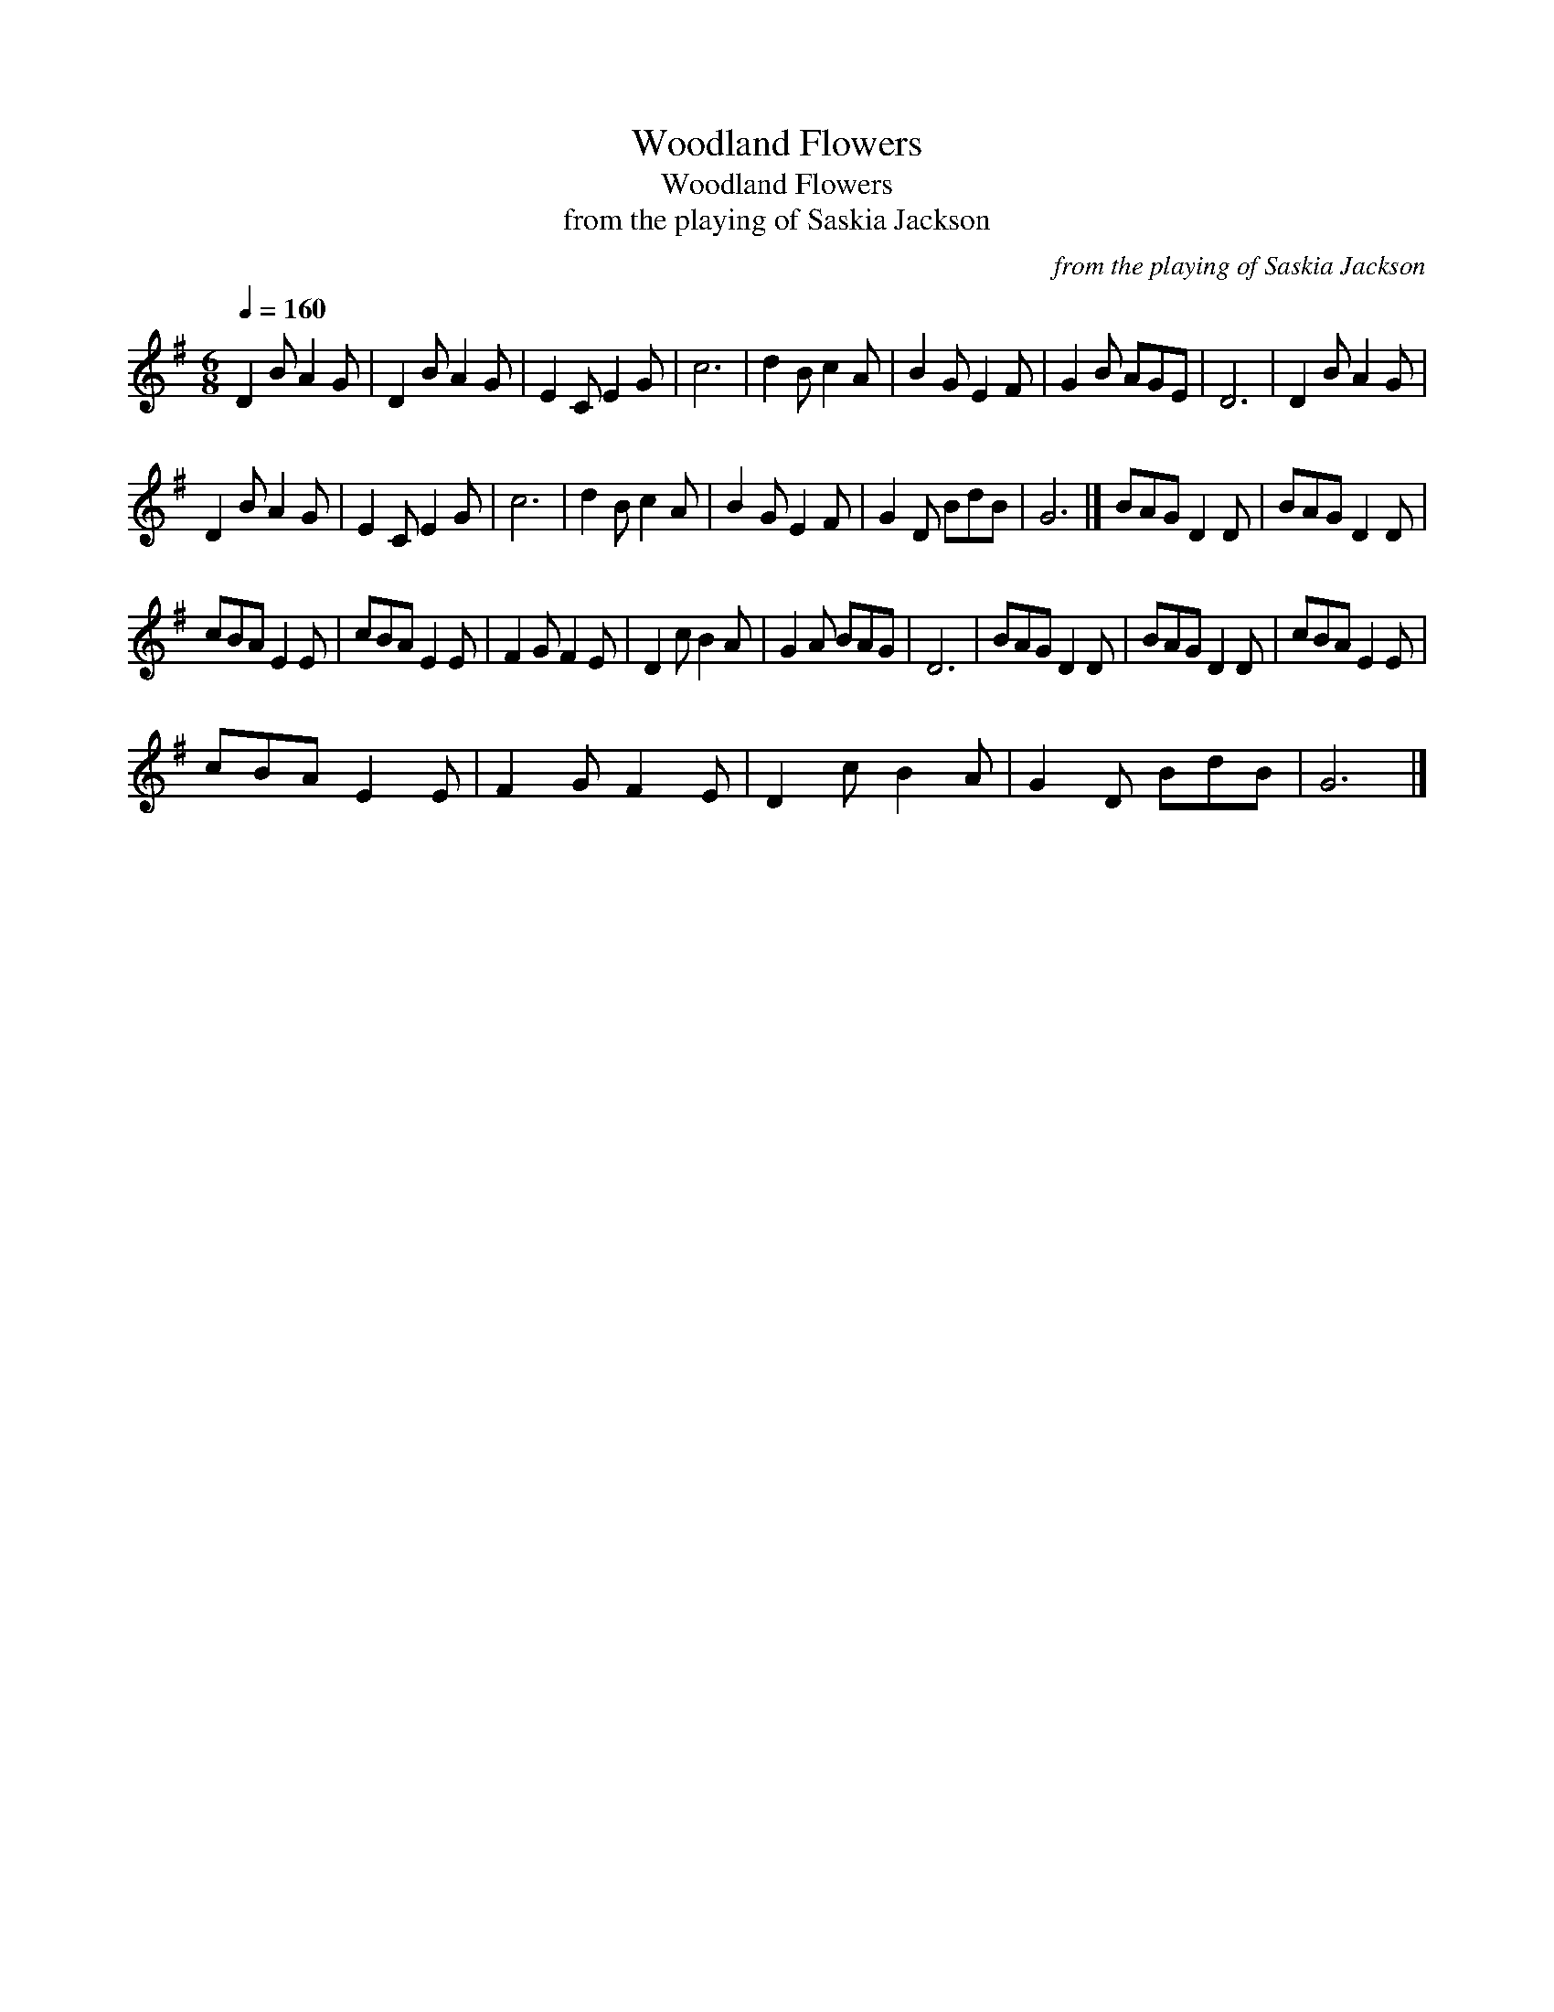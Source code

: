 X:1
T:Woodland Flowers
T:Woodland Flowers
T:from the playing of Saskia Jackson
C:from the playing of Saskia Jackson
L:1/8
Q:1/4=160
M:6/8
K:G
V:1 treble 
V:1
 D2 B A2 G | D2 B A2 G | E2 C E2 G | c6 | d2 B c2 A | B2 G E2 F | G2 B AGE | D6 | D2 B A2 G | %9
 D2 B A2 G | E2 C E2 G | c6 | d2 B c2 A | B2 G E2 F | G2 D BdB | G6 |] BAG D2 D | BAG D2 D | %18
 cBA E2 E | cBA E2 E | F2 G F2 E | D2 c B2 A | G2 A BAG | D6 | BAG D2 D | BAG D2 D | cBA E2 E | %27
 cBA E2 E | F2 G F2 E | D2 c B2 A | G2 D BdB | G6 |] %32

